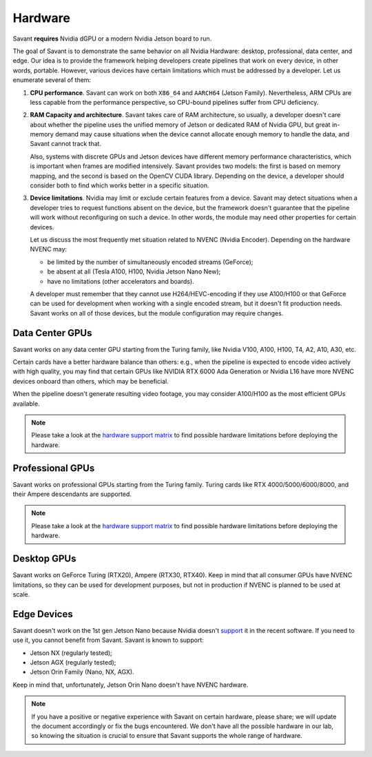 Hardware
========

Savant **requires** Nvidia dGPU or a modern Nvidia Jetson board to run.

The goal of Savant is to demonstrate the same behavior on all Nvidia Hardware: desktop, professional, data center, and edge. Our idea is to provide the framework helping developers create pipelines that work on every device, in other words, portable. However, various devices have certain limitations which must be addressed by a developer. Let us enumerate several of them:

1. **CPU performance**. Savant can work on both ``X86_64`` and ``AARCH64`` (Jetson Family). Nevertheless, ARM CPUs are less capable from the performance perspective, so CPU-bound pipelines suffer from CPU deficiency.

2. **RAM Capacity and architecture**. Savant takes care of RAM architecture, so usually, a developer doesn't care about whether the pipeline uses the unified memory of Jetson or dedicated RAM of Nvidia GPU, but great in-memory demand may cause situations when the device cannot allocate enough memory to handle the data, and Savant cannot track that.

   Also, systems with discrete GPUs and Jetson devices have different memory performance characteristics, which is important when frames are modified intensively. Savant provides two models: the first is based on memory mapping, and the second is based on the OpenCV CUDA library. Depending on the device, a developer should consider both to find which works better in a specific situation.

3. **Device limitations**. Nvidia may limit or exclude certain features from a device. Savant may detect situations when a developer tries to request functions absent on the device, but the framework doesn't guarantee that the pipeline will work without reconfiguring on such a device. In other words, the module may need other properties for certain devices.

   Let us discuss the most frequently met situation related to NVENC (Nvidia Encoder). Depending on the hardware NVENC may:

   * be limited by the number of simultaneously encoded streams (GeForce);
   * be absent at all (Tesla A100, H100, Nvidia Jetson Nano New);
   * have no limitations (other accelerators and boards).

   A developer must remember that they cannot use H264/HEVC-encoding if they use A100/H100 or that GeForce can be used for development when working with a single encoded stream, but it doesn't fit production needs. Savant works on all of those devices, but the module configuration may require changes.

Data Center GPUs
----------------

Savant works on any data center GPU starting from the Turing family, like Nvidia V100, A100, H100, T4, A2, A10, A30, etc.

Certain cards have a better hardware balance than others: e.g., when the pipeline is expected to encode video actively with high quality, you may find that certain GPUs like NVIDIA RTX 6000 Ada Generation or Nvidia L16 have more NVENC devices onboard than others, which may be beneficial.

When the pipeline doesn't generate resulting video footage, you may consider A100/H100 as the most efficient GPUs available.

.. note::

    Please take a look at the `hardware support matrix <https://developer.nvidia.com/video-encode-and-decode-gpu-support-matrix-new>`__ to find possible hardware limitations before deploying the hardware.

Professional GPUs
-----------------

Savant works on professional GPUs starting from the Turing family. Turing cards like RTX 4000/5000/6000/8000, and their Ampere descendants are supported.

.. note::

    Please take a look at the `hardware support matrix <https://developer.nvidia.com/video-encode-and-decode-gpu-support-matrix-new>`__ to find possible hardware limitations before deploying the hardware.

Desktop GPUs
------------

Savant works on GeForce Turing (RTX20), Ampere (RTX30, RTX40). Keep in mind that all consumer GPUs have NVENC limitations, so they can be used for development purposes, but not in production if NVENC is planned to be used at scale.

Edge Devices
------------

Savant doesn't work on the 1st gen Jetson Nano because Nvidia doesn't `support <https://www.reddit.com/r/JetsonNano/comments/wz034x/nvidia_abandones_jetson_nano/>`__ it in the recent software. If you need to use it, you cannot benefit from Savant. Savant is known to support:

- Jetson NX (regularly tested);
- Jetson AGX (regularly tested);
- Jetson Orin Family (Nano, NX, AGX).

Keep in mind that, unfortunately, Jetson Orin Nano doesn't have NVENC hardware.

.. note::

    If you have a positive or negative experience with Savant on certain hardware, please share; we will update the document accordingly or fix the bugs encountered. We don't have all the possible hardware in our lab, so knowing the situation is crucial to ensure that Savant supports the whole range of hardware.
